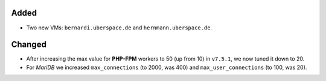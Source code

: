 Added
-----
* Two new VMs: ``bernardi.uberspace.de`` and ``hernmann.uberspace.de``.

Changed
-------
* After increasing the max value for **PHP-FPM** workers to 50 (up from 10) in
  ``v7.5.1``, we now tuned it down to 20.
* For *MariDB* we increased ``max_connections`` (to 2000, was 400) and
  ``max_user_connections`` (to 100, was 20).
